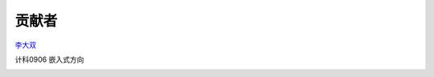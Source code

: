 贡献者
=======================

`李大双 <http://li.dashuang.name>`_

计科0906 嵌入式方向

.. image:: http://pic.yupoo.com/lidashuang/Bsd1wKDt/medish.jpg
